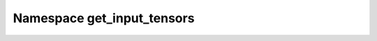 Namespace get_input_tensors
------------------------------------------

.. doxygennamespace:: get_input_tensors
